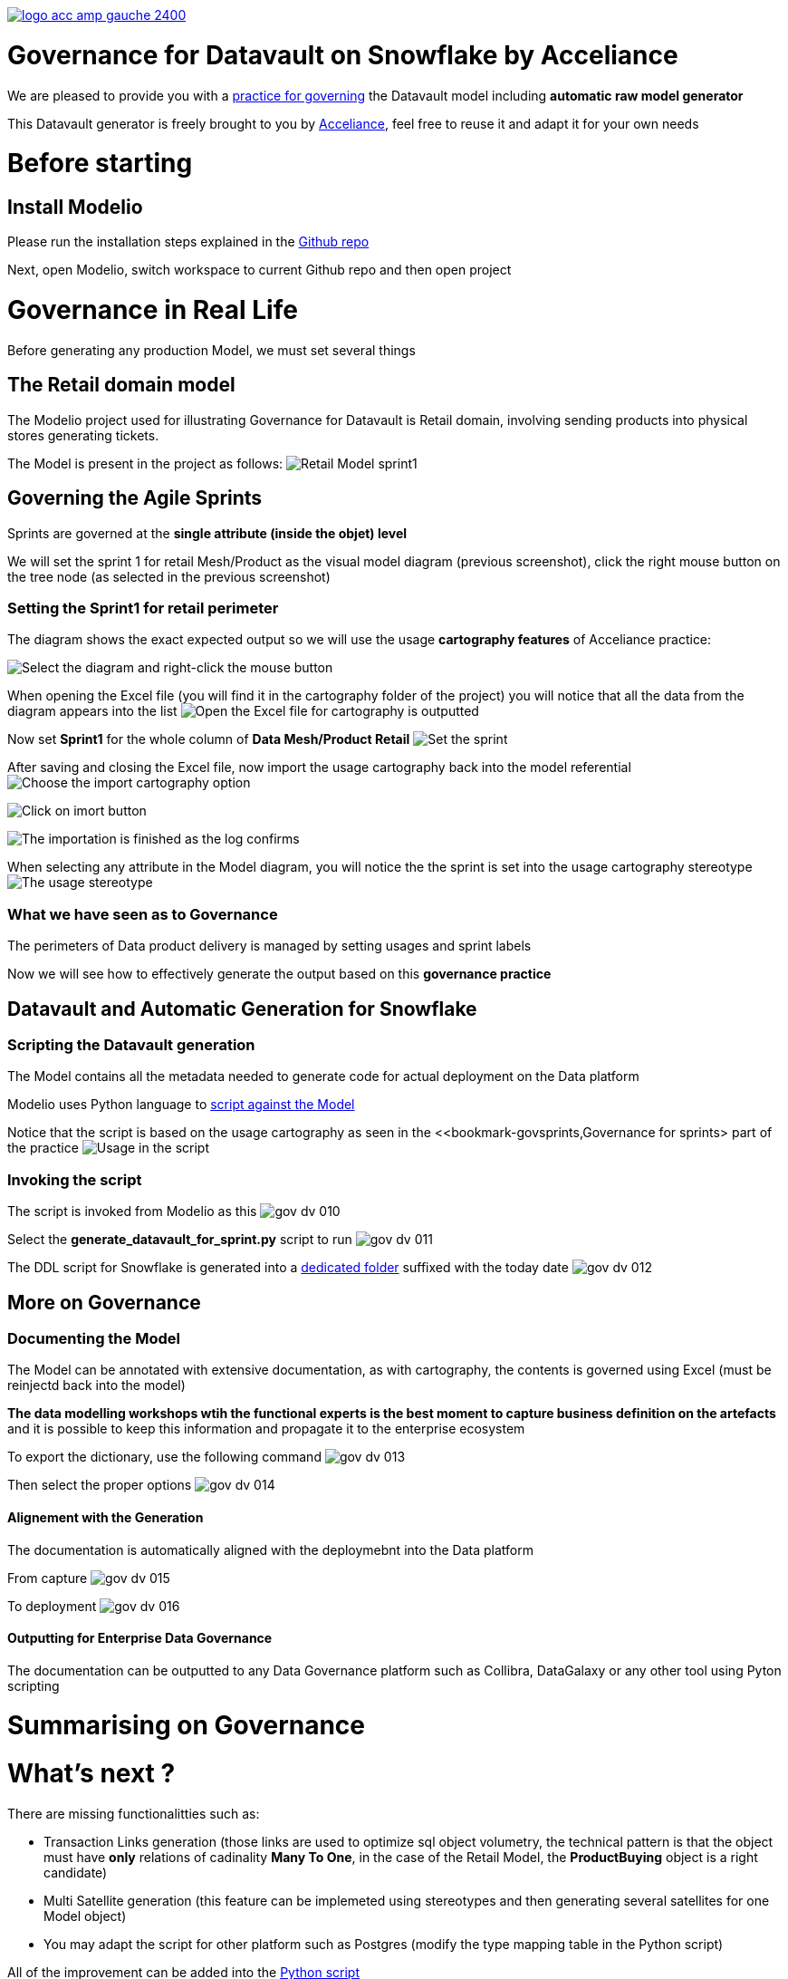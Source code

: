 link:https://www.acceliance.fr/en/offers/governance-for-your-data-platform/[image:readme/logo-acc-amp-gauche-2400.png[]]

= Governance for Datavault on Snowflake by Acceliance


We are pleased to provide you with a link:https://github.com/acceliance/ModelioForDataGovernance[practice for governing] the Datavault model including **automatic raw model generator**

This Datavault generator is freely brought to you by link:https://www.acceliance.fr/en/[Acceliance], feel free to reuse it and adapt it for your own needs

= Before starting
== Install Modelio
Please run the installation steps explained in the link:https://github.com/acceliance/ModelioForDataGovernance[Github repo]

Next, open Modelio, switch workspace to current Github repo and then open project

= Governance in Real Life
Before generating any production Model, we must set several things

== The Retail domain model
The Modelio project used for illustrating Governance for Datavault is Retail domain, involving sending products into physical stores generating tickets.

The Model is present in the project as follows:
image:readme/gov-dv-001.png[Retail Model sprint1]

== anchor:bookmark-govsprints[]Governing the Agile Sprints
Sprints are governed at the **single attribute (inside the objet) level**

We will set the sprint 1 for retail Mesh/Product as the visual model diagram (previous screenshot), click the right mouse button on the tree node (as selected in the previous screenshot)

=== Setting the Sprint1 for retail perimeter
The diagram shows the exact expected output so we will use the usage **cartography features** of Acceliance practice:

image:readme/gov-dv-002.png[Select the diagram and right-click the mouse button]

When opening the Excel file (you will find it in the cartography folder of the project) you will notice that all the data from the diagram appears into the list
image:readme/gov-dv-003.png[Open the Excel file for cartography is outputted]

Now set **Sprint1** for the whole column of **Data Mesh/Product Retail**
image:readme/gov-dv-004.png[Set the sprint]

After saving and closing the Excel file, now import the usage cartography back into the model referential
image:readme/gov-dv-005.png[Choose the import cartography option]

image:readme/gov-dv-006.png[Click on imort button]

image:readme/gov-dv-007.png[The importation is finished as the log confirms]

When selecting any attribute in the Model diagram, you will notice the the sprint is set into the usage cartography stereotype
image:readme/gov-dv-008.png[The usage stereotype] 

=== What we have seen as to Governance
The perimeters of Data product delivery is managed by setting usages and sprint labels

Now we will see how to effectively generate the output based on this **governance practice**

== Datavault and Automatic Generation for Snowflake
=== Scripting the Datavault generation
The Model contains all the metadata needed to generate code for actual deployment on the Data platform

Modelio uses Python language to link:macros/generate_datavault_for_sprint.py[script against the Model]

Notice that the script is based on the usage cartography as seen in the <<bookmark-govsprints,Governance for sprints> part of the practice
image:readme/gov-dv-009.png[Usage in the script]

=== Invoking the script
The script is invoked from Modelio as this
image:readme/gov-dv-010.png[]

Select the **generate_datavault_for_sprint.py** script to run
image:readme/gov-dv-011.png[]

The DDL script for Snowflake is generated into a link:datavault_generated/retail_Finance_Sprint1_2025-02-13[dedicated folder] suffixed with the today date
image:readme/gov-dv-012.png[]

== More on Governance
=== Documenting the Model
The Model can be annotated with extensive documentation, as with cartography, the contents is governed using Excel (must be reinjectd back into the model)

**The data modelling workshops wtih the functional experts is the best moment to capture business definition on the artefacts** and it is possible to keep this information and propagate it to the enterprise ecosystem

To export the dictionary, use the following command
image:readme/gov-dv-013.png[]

Then select the proper options
image:readme/gov-dv-014.png[]

==== Alignement with the Generation
The documentation is automatically aligned with the deploymebnt into the Data platform

From capture
image:readme/gov-dv-015.png[]

To deployment
image:readme/gov-dv-016.png[]

==== Outputting for Enterprise Data Governance
The documentation can be outputted to any Data Governance platform such as Collibra, DataGalaxy or any other tool using Pyton scripting

= Summarising on Governance
= What's next ?

There are missing functionalitties such as:

* Transaction Links generation (those links are used to optimize sql object volumetry, the technical pattern is that the object must have **only** relations of cadinality **Many To One**, in the case of the Retail Model, the **ProductBuying** object is a right candidate)
* Multi Satellite generation (this feature can be implemeted using stereotypes and then generating several satellites for one Model object)
* You may adapt the script for other platform such as Postgres (modify the type mapping table in the Python script)

All of the improvement can be added into the link:macros/generate_datavault_for_sprint.py[Python script]

